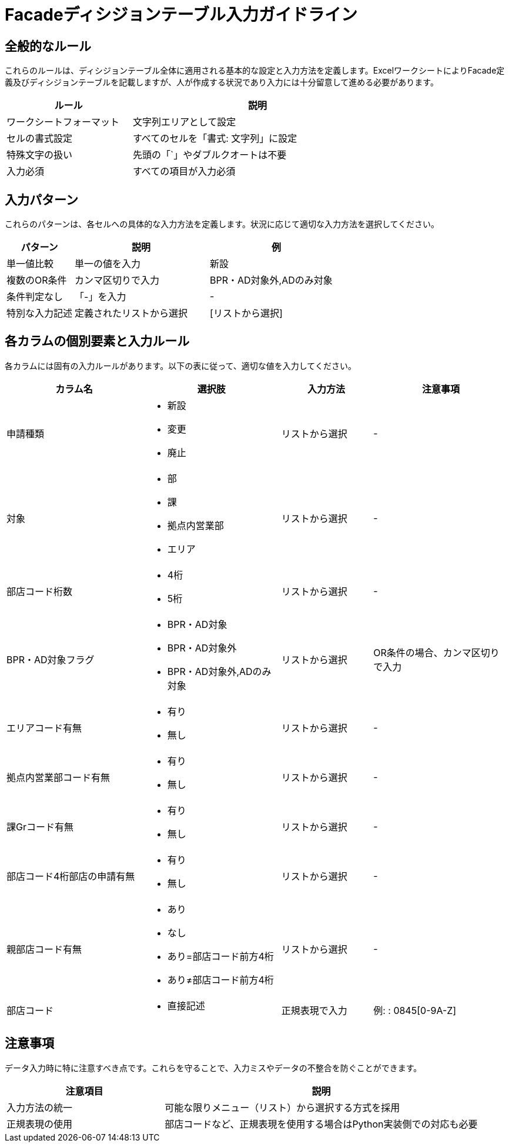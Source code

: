 = Facadeディシジョンテーブル入力ガイドライン

== 全般的なルール

これらのルールは、ディシジョンテーブル全体に適用される基本的な設定と入力方法を定義します。ExcelワークシートによりFacade定義及びディシジョンテーブルを記載しますが、人が作成する状況であり入力には十分留意して進める必要があります。

[cols="1,2", options="header", width="75%"]
|===
|ルール                  |説明
|ワークシートフォーマット|文字列エリアとして設定
|セルの書式設定          |すべてのセルを「書式: 文字列」に設定
|特殊文字の扱い          |先頭の「`」やダブルクオートは不要
|入力必須                |すべての項目が入力必須
|===

== 入力パターン

これらのパターンは、各セルへの具体的な入力方法を定義します。状況に応じて適切な入力方法を選択してください。

[cols="1,2,2", options="header"]
|===
|パターン      |説明                    |例
|単一値比較    |単一の値を入力          |新設
|複数のOR条件  |カンマ区切りで入力      |BPR・AD対象外,ADのみ対象
|条件判定なし  |「-」を入力             |-
|特別な入力記述|定義されたリストから選択|[リストから選択]
|===

== 各カラムの個別要素と入力ルール

各カラムには固有の入力ルールがあります。以下の表に従って、適切な値を入力してください。

[cols="3,3,2,3", options="header"]
|===
|カラム名|選択肢|入力方法|注意事項
|申請種類
a|
* 新設
* 変更
* 廃止|リストから選択|-
|対象
a|
* 部
* 課
* 拠点内営業部
* エリア|リストから選択|-
|部店コード桁数
a|
* 4桁
* 5桁|リストから選択|-
|BPR・AD対象フラグ
a|
* BPR・AD対象
* BPR・AD対象外
* BPR・AD対象外,ADのみ対象|リストから選択|OR条件の場合、カンマ区切りで入力
|エリアコード有無
a|
* 有り
* 無し|リストから選択|-
|拠点内営業部コード有無
a|
* 有り
* 無し|リストから選択|-
|課Grコード有無
a|
* 有り
* 無し|リストから選択|-
|部店コード4桁部店の申請有無
a|
* 有り
* 無し|リストから選択|-
|親部店コード有無
a|
* あり
* なし
* あり=部店コード前方4桁
* あり≠部店コード前方4桁|リストから選択|-
|部店コード
a|
* 直接記述|正規表現で入力|例: : 0845[0-9A-Z]
|===


== 注意事項

データ入力時に特に注意すべき点です。これらを守ることで、入力ミスやデータの不整合を防ぐことができます。

[cols="1,2", options="header"]
|===
|注意項目       |説明
|入力方法の統一 |可能な限りメニュー（リスト）から選択する方式を採用
|正規表現の使用 |部店コードなど、正規表現を使用する場合はPython実装側での対応も必要
|===